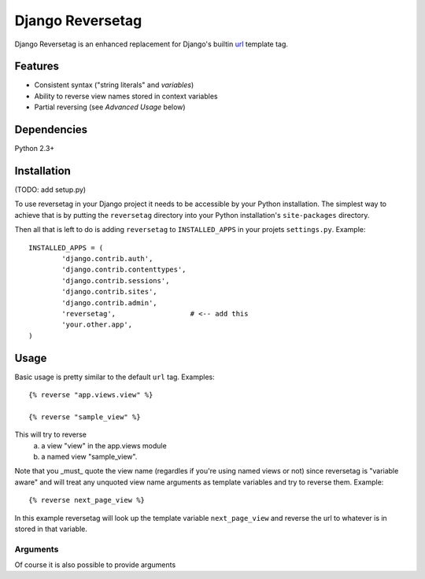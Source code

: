 =================
Django Reversetag
=================

Django Reversetag is an enhanced replacement for Django's builtin url_
template tag.

.. _url: http://docs.djangoproject.com/en/dev/ref/templates/builtins/#url

--------
Features
--------

- Consistent syntax ("string literals" and *variables*)
- Ability to reverse view names stored in context variables
- Partial reversing (see *Advanced Usage* below)

------------
Dependencies
------------

Python 2.3+

------------
Installation
------------

(TODO: add setup.py)

To use reversetag in your Django project it needs to be accessible by your 
Python installation. The simplest way to achieve that is by putting the
``reversetag`` directory into your Python installation's ``site-packages``
directory.

Then all that is left to do is adding ``reversetag`` to ``INSTALLED_APPS`` in 
your projets ``settings.py``. Example::

	INSTALLED_APPS = (
		'django.contrib.auth',
		'django.contrib.contenttypes',
		'django.contrib.sessions',
		'django.contrib.sites',
		'django.contrib.admin',
		'reversetag',                  # <-- add this
		'your.other.app',
	)

-----
Usage
-----

Basic usage is pretty similar to the default ``url`` tag.
Examples::

	{% reverse "app.views.view" %}

	{% reverse "sample_view" %}

This will try to reverse
	a) a view "view" in the app.views module
 	b) a named view "sample_view".

Note that you _must_ quote the view name (regardles if you're using named views or not) since reversetag is "variable aware" and will treat any unquoted view name arguments as template variables and try to reverse them. Example::

	{% reverse next_page_view %}
	
In this example reversetag will look up the template variable ``next_page_view`` and reverse the url to whatever is in stored in that variable.

Arguments
---------

Of course it is also possible to provide arguments 
